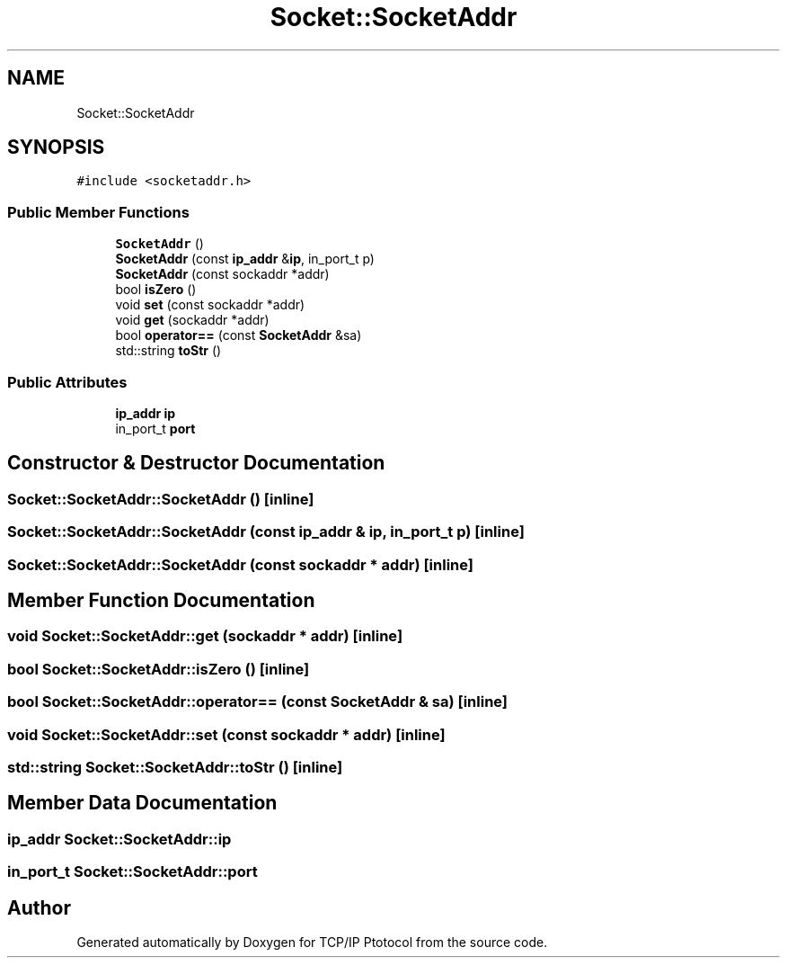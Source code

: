 .TH "Socket::SocketAddr" 3 "Fri Nov 22 2019" "TCP/IP Ptotocol" \" -*- nroff -*-
.ad l
.nh
.SH NAME
Socket::SocketAddr
.SH SYNOPSIS
.br
.PP
.PP
\fC#include <socketaddr\&.h>\fP
.SS "Public Member Functions"

.in +1c
.ti -1c
.RI "\fBSocketAddr\fP ()"
.br
.ti -1c
.RI "\fBSocketAddr\fP (const \fBip_addr\fP &\fBip\fP, in_port_t p)"
.br
.ti -1c
.RI "\fBSocketAddr\fP (const sockaddr *addr)"
.br
.ti -1c
.RI "bool \fBisZero\fP ()"
.br
.ti -1c
.RI "void \fBset\fP (const sockaddr *addr)"
.br
.ti -1c
.RI "void \fBget\fP (sockaddr *addr)"
.br
.ti -1c
.RI "bool \fBoperator==\fP (const \fBSocketAddr\fP &sa)"
.br
.ti -1c
.RI "std::string \fBtoStr\fP ()"
.br
.in -1c
.SS "Public Attributes"

.in +1c
.ti -1c
.RI "\fBip_addr\fP \fBip\fP"
.br
.ti -1c
.RI "in_port_t \fBport\fP"
.br
.in -1c
.SH "Constructor & Destructor Documentation"
.PP 
.SS "Socket::SocketAddr::SocketAddr ()\fC [inline]\fP"

.SS "Socket::SocketAddr::SocketAddr (const \fBip_addr\fP & ip, in_port_t p)\fC [inline]\fP"

.SS "Socket::SocketAddr::SocketAddr (const sockaddr * addr)\fC [inline]\fP"

.SH "Member Function Documentation"
.PP 
.SS "void Socket::SocketAddr::get (sockaddr * addr)\fC [inline]\fP"

.SS "bool Socket::SocketAddr::isZero ()\fC [inline]\fP"

.SS "bool Socket::SocketAddr::operator== (const \fBSocketAddr\fP & sa)\fC [inline]\fP"

.SS "void Socket::SocketAddr::set (const sockaddr * addr)\fC [inline]\fP"

.SS "std::string Socket::SocketAddr::toStr ()\fC [inline]\fP"

.SH "Member Data Documentation"
.PP 
.SS "\fBip_addr\fP Socket::SocketAddr::ip"

.SS "in_port_t Socket::SocketAddr::port"


.SH "Author"
.PP 
Generated automatically by Doxygen for TCP/IP Ptotocol from the source code\&.
